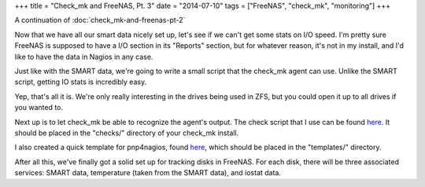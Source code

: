 +++
title = "Check_mk and FreeNAS, Pt. 3"
date = "2014-07-10"
tags = ["FreeNAS", "check_mk", "monitoring"]
+++

.. title: Check_mk and FreeNAS, Pt. 3
.. slug: check_mk-and-freenas-pt-3
.. date: 2014-07-10 11:44:19 UTC-04:00
.. tags: check_mk,FreeNAS,monitoring
.. link: 
.. description: 
.. type: text

A continuation of :doc:`check_mk-and-freenas-pt-2`

Now that we have all our smart data nicely set up, let's see if we can't get some stats on I/O speed. I'm pretty sure FreeNAS is supposed to have a I/O section in its "Reports" section, but for whatever reason, it's not in my install, and I'd like to have the data in Nagios in any case.

Just like with the SMART data, we're going to write a small script that the check_mk agent can use. Unlike the SMART script, getting IO stats is incredibly easy.

.. listing:: iostat bash

Yep, that's all it is. We're only really interesting in the drives being used in ZFS, but you could open it up to all drives if you wanted to.

Next up is to let check_mk be able to recognize the agent's output. The check script that I use can be found `here </check_mk_freenas_iostat/iostat>`__. It should be placed in the "checks/" directory of your check_mk install.

I also created a quick template for pnp4nagios, found `here </check_mk_freenas_iostat/check_mk-iostat.php>`__, which should be placed in the "templates/" directory.

After all this, we've finally got a solid set up for tracking disks in FreeNAS. For each disk, there will be three associated services: SMART data, temperature (taken from the SMART data), and iostat data.
